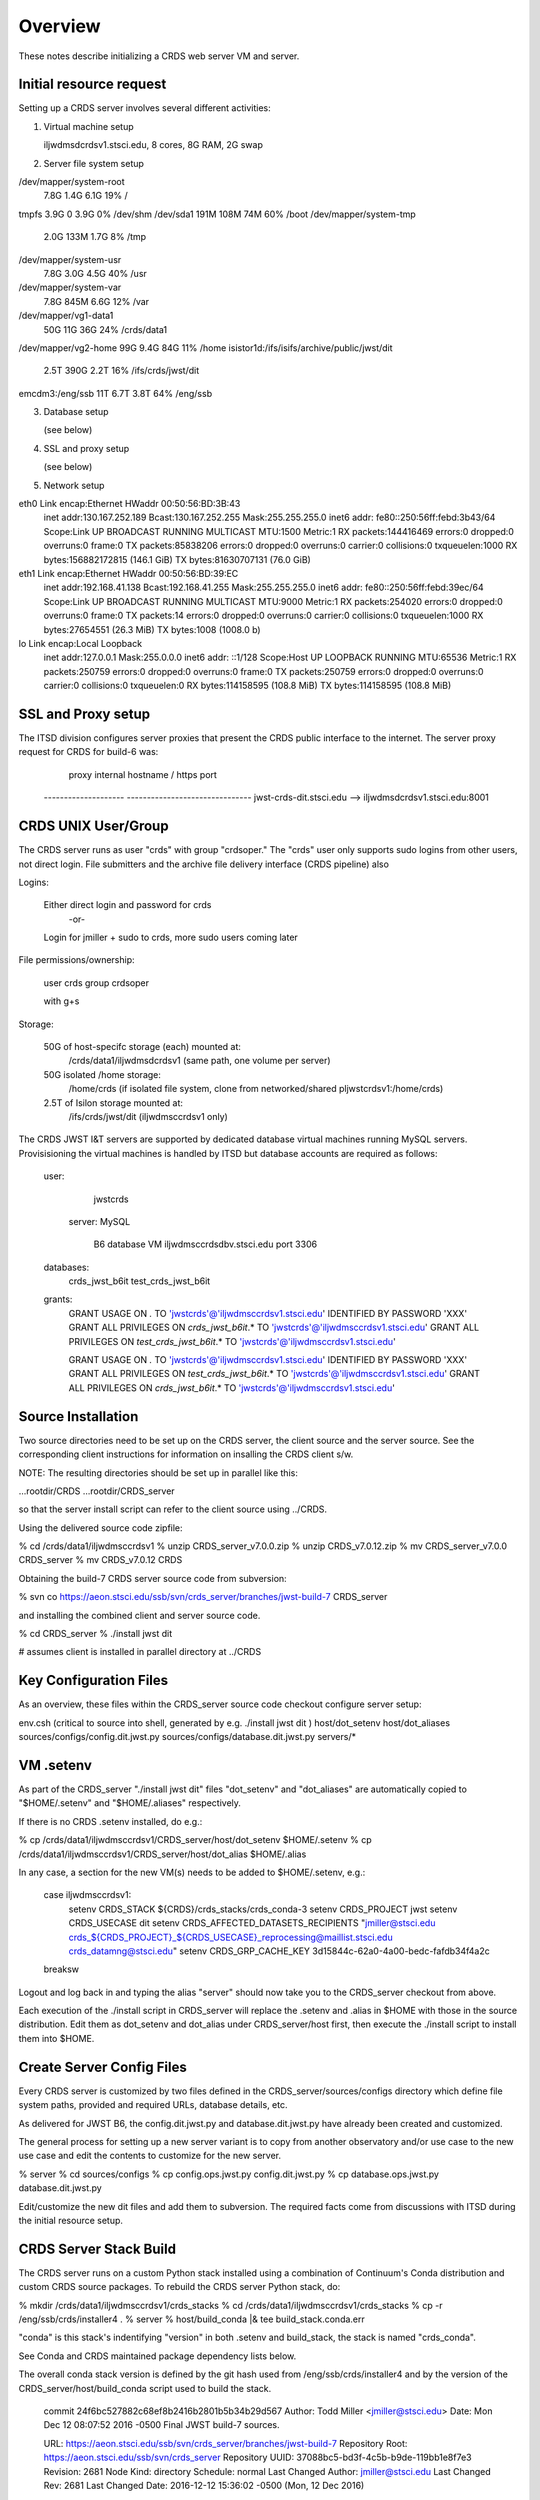 ========
Overview
========

These notes describe initializing a CRDS web server VM and server.

------------------------
Initial resource request
------------------------
Setting up a CRDS server involves several different activities:

1. Virtual machine setup

   iljwdmsdcrdsv1.stsci.edu, 8 cores, 8G RAM, 2G swap
   
2. Server file system setup

/dev/mapper/system-root
                      7.8G  1.4G  6.1G  19% /
tmpfs                 3.9G     0  3.9G   0% /dev/shm
/dev/sda1             191M  108M   74M  60% /boot
/dev/mapper/system-tmp
                      2.0G  133M  1.7G   8% /tmp
/dev/mapper/system-usr
                      7.8G  3.0G  4.5G  40% /usr
/dev/mapper/system-var
                      7.8G  845M  6.6G  12% /var
/dev/mapper/vg1-data1
                       50G   11G   36G  24% /crds/data1
/dev/mapper/vg2-home   99G  9.4G   84G  11% /home
isistor1d:/ifs/isifs/archive/public/jwst/dit
                      2.5T  390G  2.2T  16% /ifs/crds/jwst/dit
emcdm3:/eng/ssb        11T  6.7T  3.8T  64% /eng/ssb

3. Database setup

   (see below)

4. SSL and proxy setup

   (see below)

5. Network setup

eth0      Link encap:Ethernet  HWaddr 00:50:56:BD:3B:43  
          inet addr:130.167.252.189  Bcast:130.167.252.255  Mask:255.255.255.0
          inet6 addr: fe80::250:56ff:febd:3b43/64 Scope:Link
          UP BROADCAST RUNNING MULTICAST  MTU:1500  Metric:1
          RX packets:144416469 errors:0 dropped:0 overruns:0 frame:0
          TX packets:85838206 errors:0 dropped:0 overruns:0 carrier:0
          collisions:0 txqueuelen:1000 
          RX bytes:156882172815 (146.1 GiB)  TX bytes:81630707131 (76.0 GiB)

eth1      Link encap:Ethernet  HWaddr 00:50:56:BD:39:EC  
          inet addr:192.168.41.138  Bcast:192.168.41.255  Mask:255.255.255.0
          inet6 addr: fe80::250:56ff:febd:39ec/64 Scope:Link
          UP BROADCAST RUNNING MULTICAST  MTU:9000  Metric:1
          RX packets:254020 errors:0 dropped:0 overruns:0 frame:0
          TX packets:14 errors:0 dropped:0 overruns:0 carrier:0
          collisions:0 txqueuelen:1000 
          RX bytes:27654551 (26.3 MiB)  TX bytes:1008 (1008.0 b)

lo        Link encap:Local Loopback  
          inet addr:127.0.0.1  Mask:255.0.0.0
          inet6 addr: ::1/128 Scope:Host
          UP LOOPBACK RUNNING  MTU:65536  Metric:1
          RX packets:250759 errors:0 dropped:0 overruns:0 frame:0
          TX packets:250759 errors:0 dropped:0 overruns:0 carrier:0
          collisions:0 txqueuelen:0 
          RX bytes:114158595 (108.8 MiB)  TX bytes:114158595 (108.8 MiB)
   
   
-------------------
SSL and Proxy setup
-------------------

The ITSD division configures server proxies that present the CRDS public
interface to the internet.   The server proxy request for CRDS for build-6
was:

        proxy     internal hostname / https port
    -------------------- -------------------------------
    jwst-crds-dit.stsci.edu            --> iljwdmsdcrdsv1.stsci.edu:8001

--------------------
CRDS UNIX User/Group
--------------------

The CRDS server runs as user "crds" with group "crdsoper."   The "crds" user
only supports sudo logins from other users,  not direct login.   File submitters
and the archive file delivery interface (CRDS pipeline) also

Logins:

    Either direct login and password for crds
            -or-
    Login for jmiller + sudo to crds,  more sudo users coming later

File permissions/ownership:

    user    crds
    group   crdsoper

    with g+s

Storage:

    50G of host-specifc storage (each) mounted at:
         /crds/data1/iljwdmsdcrdsv1               (same path, one volume per server)

    50G isolated /home storage:
         /home/crds       (if isolated file system, clone from networked/shared pljwstcrdsv1:/home/crds)

    2.5T of Isilon storage mounted at:
         /ifs/crds/jwst/dit              (iljwdmsccrdsv1 only)

The CRDS JWST I&T servers are supported by dedicated database virtual machines
running MySQL servers. Provisisioning the virtual machines is handled by ITSD
but database accounts are required as follows:

    user:
            jwstcrds

     server:  MySQL

        B6 database VM     iljwdmsccrdsdbv.stsci.edu   port 3306
        
    databases:
            crds_jwst_b6it
            test_crds_jwst_b6it

    grants:
            GRANT USAGE ON *.* TO 'jwstcrds'@'iljwdmsccrdsv1.stsci.edu'
            IDENTIFIED BY PASSWORD 'XXX'
            GRANT ALL PRIVILEGES ON `crds\_jwst_b6it`.* TO 'jwstcrds'@'iljwdmsccrdsv1.stsci.edu'
            GRANT ALL PRIVILEGES ON `test\_crds\_jwst_b6it`.* TO 'jwstcrds'@'iljwdmsccrdsv1.stsci.edu'

            GRANT USAGE ON *.* TO 'jwstcrds'@'iljwdmsccrdsv1.stsci.edu'
            IDENTIFIED BY PASSWORD 'XXX'
            GRANT ALL PRIVILEGES ON `test\_crds\_jwst_b6it`.* TO 'jwstcrds'@'iljwdmsccrdsv1.stsci.edu'
            GRANT ALL PRIVILEGES ON `crds\_jwst_b6it`.* TO 'jwstcrds'@'iljwdmsccrdsv1.stsci.edu'

-------------------
Source Installation
-------------------

Two source directories need to be set up on the CRDS server,  the client source
and the server source.   See the corresponding client instructions for information
on insalling the CRDS client s/w.

NOTE: The resulting directories should be set up in parallel like this:

...rootdir/CRDS
...rootdir/CRDS_server

so that the server install script can refer to the client source using ../CRDS.

Using the delivered source code zipfile:

% cd /crds/data1/iljwdmsccrdsv1
% unzip CRDS_server_v7.0.0.zip
% unzip CRDS_v7.0.12.zip      
% mv CRDS_server_v7.0.0   CRDS_server
% mv CRDS_v7.0.12         CRDS

Obtaining the build-7 CRDS server source code from subversion:

% svn co https://aeon.stsci.edu/ssb/svn/crds_server/branches/jwst-build-7 CRDS_server

and installing the combined client and server source code.

% cd CRDS_server
% ./install jwst dit 

# assumes client is installed in parallel directory at ../CRDS

-----------------------
Key Configuration Files
-----------------------

As an overview, these files within the CRDS_server source code checkout configure server setup:

env.csh    (critical to source into shell,  generated by e.g. ./install jwst dit )
host/dot_setenv
host/dot_aliases
sources/configs/config.dit.jwst.py
sources/configs/database.dit.jwst.py
servers/*

----------
VM .setenv
----------

As part of the CRDS_server "./install jwst dit" files "dot_setenv" and
"dot_aliases" are automatically copied to "$HOME/.setenv" and "$HOME/.aliases"
respectively.

If there is no CRDS .setenv installed,  do e.g.:

% cp /crds/data1/iljwdmsccrdsv1/CRDS_server/host/dot_setenv $HOME/.setenv
% cp /crds/data1/iljwdmsccrdsv1/CRDS_server/host/dot_alias $HOME/.alias

In any case,  a section for the new VM(s) needs to be added to $HOME/.setenv,  e.g.:

       case iljwdmsccrdsv1:
        setenv CRDS_STACK ${CRDS}/crds_stacks/crds_conda-3
        setenv CRDS_PROJECT jwst
        setenv CRDS_USECASE dit
        setenv CRDS_AFFECTED_DATASETS_RECIPIENTS "jmiller@stsci.edu  crds_${CRDS_PROJECT}_${CRDS_USECASE}_reprocessing@maillist.stsci.edu   crds_datamng@stsci.edu"
        setenv CRDS_GRP_CACHE_KEY 3d15844c-62a0-4a00-bedc-fafdb34f4a2c
       breaksw

Logout and log back in and typing the alias "server" should now take you to the
CRDS_server checkout from above.

Each execution of the ./install script in CRDS_server will replace the .setenv and .alias
in $HOME with those in the source distribution.  Edit them as dot_setenv and dot_alias
under CRDS_server/host first,  then execute the ./install script to install them into $HOME.

--------------------------
Create Server Config Files
--------------------------

Every CRDS server is customized by two files defined in the
CRDS_server/sources/configs directory which define file system paths,
provided and required URLs, database details, etc.

As delivered for JWST B6, the config.dit.jwst.py and database.dit.jwst.py
have already been created and customized.

The general process for setting up a new server variant is to copy
from another observatory and/or use case to the new use case and edit
the contents to customize for the new server.

% server
% cd sources/configs
% cp config.ops.jwst.py config.dit.jwst.py    
% cp database.ops.jwst.py database.dit.jwst.py

Edit/customize the new dit files and add them to subversion.   The required
facts come from discussions with ITSD during the initial resource setup.

-----------------------
CRDS Server Stack Build
-----------------------

The CRDS server runs on a custom Python stack installed using a combination
of Continuum's Conda distribution and custom CRDS source packages. To rebuild
the CRDS server Python stack,  do:

% mkdir /crds/data1/iljwdmsccrdsv1/crds_stacks
% cd /crds/data1/iljwdmsccrdsv1/crds_stacks
% cp -r /eng/ssb/crds/installer4 .
% server
% host/build_conda  |& tee build_stack.conda.err

"conda" is this stack's indentifying "version" in both .setenv and build_stack,
the stack is named "crds_conda".

See Conda and CRDS maintained package dependency lists below.

The overall conda stack version is defined by the git hash used from
/eng/ssb/crds/installer4 and by the version of the CRDS_server/host/build_conda
script used to build the stack.

    commit 24f6bc527882c68ef8b2416b2801b5b34b29d567
    Author: Todd Miller <jmiller@stsci.edu>
    Date:   Mon Dec 12 08:07:52 2016 -0500
    Final JWST build-7 sources.

    URL: https://aeon.stsci.edu/ssb/svn/crds_server/branches/jwst-build-7
    Repository Root: https://aeon.stsci.edu/ssb/svn/crds_server
    Repository UUID: 37088bc5-bd3f-4c5b-b9de-119bb1e8f7e3
    Revision: 2681
    Node Kind: directory
    Schedule: normal
    Last Changed Author: jmiller@stsci.edu
    Last Changed Rev: 2681
    Last Changed Date: 2016-12-12 15:36:02 -0500 (Mon, 12 Dec 2016)

Comprehensive version information is included on the 

------------------------
CRDS Server Installation
------------------------

NOTE:  build nomenclature changed relative to prior builds so the server
identifier is now based on D-string (dit) instead of build number (b6it).
This applies to the web proxy, internal file paths, and the server use
case designator used to install a particular instance of the server.

The CRDS source code is installed independently of the Python stack to a
different directory.   Once the .setenv and .alias files are installed,
and you've logged back in,  you should be able to install the CRDS server
as follows:

% server
% ./install jwst dit

This installs a JWST server for the dit use case.  Also  b5it, b6it, dev, test, ops

This results in a server setup with an empty CRDS cache and database.

Ongoing server initializations have been performed by cloning the database and
server file area of the operational server using the server mirroring tool:

% server         # (alias to chdir to .../CRDS_server source code)
% mirror_server jwst ops https://jwst-crds.stsci.edu |& tee mirror_server.jwst.ops.err

Mirroring the server as above will restore the database backup of the OPS server to
the local DIT server and make the server file system as consistent as possible.
Missing rules or references in the local server's file cache are downloaded
from the specified source (OPS) server.  Undelivered files from OPS are placed in the 
delivery area.

Because this procedure mirrors the OPS server, while it is the mechanism used
to initialize new servers, the content copied from the OPS server will not be
frozen at the final state of the build-7 delivery.   Hence,  better mechanisms
of build-7 server *re*-initiailization would be to fall back onto VM, file system,
and database backups.

----------------------
Starting up the Server
----------------------

The server is nominally started as follows from the server source directory:

% ./run jwst dit

This starts both the Apache server and memcached.

-------------------
Stopping the Server
-------------------

The server is nominally stopped as follows from the server source directory:

% ./stop jwst dit

This stops both the Apache server and memcached.


-------------------
Cycling the Server
-------------------

The common practice of stopping, re-installing, and restarting
the CRDS server is done as follows from the server source directory:

% ./rerun

The observatory and use case do not have to be specified with ./rerun.

-------------------------
Running server unit tests
-------------------------

The server unit tests can be run as follows:

% ./runtests

The observatory and use case do not have to be specified with ./runtests.

runtests nominally produces an output file like "runtests.jwst.dit.err" in
addition to console output.

runtests takes the server offline by switching to a backup port (8002?) unless
the "live" parameter is specified.  when tests havec completed runtests 
restores the server to it's normal port.  killing tests with <control-c>
can result in the server staying configured for the backup port.  Examine
and fix using "svn diff" and/or "svn revert -R" and ./rerun.

------------------------------------------------
Versions of Conda Packages Installed for Build-7
------------------------------------------------

# packages in environment at /crds/data1/iljwdmsdcrdsv1/crds_stacks/crds_conda-3:
#
anaconda-client           1.6.0                    py27_0  
appdirs                   1.4.0                    py27_0    http://ssb.stsci.edu/conda-dev
asdf                      1.0.6.dev45         np111py27_0    http://ssb.stsci.edu/conda-dev
astroid                   1.4.7                    py27_0  
astropy                   1.3dev4377          np111py27_0    http://ssb.stsci.edu/conda-dev
backports                 1.0                      py27_0  
backports_abc             0.4                      py27_0  
beautiful-soup            4.3.2                    py27_0  
bokeh                     0.12.3                   py27_0  
cairo                     1.12.18                       6  
chest                     0.2.3                    py27_0  
cloudpickle               0.2.1                    py27_0  
clyent                    1.2.2                    py27_0  
conda                     4.2.13                   py27_0  
conda-env                 2.6.0                         0  
coverage                  4.2                      py27_0  
curl                      7.49.0                        1  
cycler                    0.10.0                   py27_0  
cython                    0.25.1                   py27_0  
dask                      0.11.1                   py27_0  
dbus                      1.10.10                       0  
decorator                 4.0.10                   py27_0  
Django                    1.8.13                    <pip>
django-dbbackup           1.80.1                    <pip>
django-json-rpc           0.6.2                     <pip>
django-nose               1.4.4                     <pip>
django-smuggler           0.7.0                     <pip>
drizzle                   v1.1.dev5           np111py27_0    http://ssb.stsci.edu/conda-dev
drizzlepac                2.1.7rc.dev0        np111py27_0    http://ssb.stsci.edu/conda-dev
enum34                    1.1.6                    py27_0  
expat                     2.1.0                         0  
fitsblender               0.2.6.dev5          np111py27_0    http://ssb.stsci.edu/conda-dev
fontconfig                2.11.1                        6  
freetype                  2.5.5                         1  
functools32               3.2.3.2                  py27_0  
future                    0.14.3                    <pip>
futures                   3.0.5                    py27_0  
get_terminal_size         1.0.0                    py27_0  
git                       2.9.3                         0  
glib                      2.43.0                        1  
gst-plugins-base          1.8.0                         0  
gstreamer                 1.8.0                         0  
gwcs                      v0.6rc1.dev31       np111py27_0    http://ssb.stsci.edu/conda-dev
h5py                      2.6.0               np111py27_2  
hdf5                      1.8.17                        1  
heapdict                  1.0.0                    py27_1  
icu                       54.1                          0  
ipython                   5.1.0                    py27_0  
ipython_genutils          0.1.0                    py27_0  
jbig                      2.1                           0  
jinja2                    2.8                      py27_1  
jpeg                      8d                            2  
jsonschema                2.5.1                    py27_0  
jwst                      ab32d86b                  <pip>
lazy-object-proxy         1.2.1                    py27_0  
libffi                    3.2.1                         0  
libgcc                    5.2.0                         0  
libgfortran               3.0.0                         1  
libiconv                  1.14                          0  
libpng                    1.6.22                        0  
libtiff                   4.0.6                         2  
libxcb                    1.12                          1  
libxml2                   2.9.4                         0  
libxslt                   1.1.29                        0  
locket                    0.2.0                    py27_1  
lxml                      3.7.0                    py27_0  
markupsafe                0.23                     py27_2  
matplotlib                1.5.3               np111py27_1  
mkl                       11.3.3                        0  
modernize                 0.4                       <pip>
mpmath                    0.19                     py27_1  
mysql-connector-python    2.0.4                    py27_0  
mysql-python              1.2.5                    py27_0  
networkx                  1.11                     py27_0  
nictools                  1.1.3.dev0          np111py27_0    http://ssb.stsci.edu/conda-dev
nose                      1.3.7                    py27_1  
numpy                     1.11.2                   py27_0  
openssl                   1.0.2j                        0  
pandas                    0.19.0              np111py27_0  
Parsley                   1.2                       <pip>
partd                     0.3.6                    py27_0  
path.py                   8.2.1                    py27_0  
pathlib2                  2.1.0                    py27_0  
pexpect                   4.0.1                    py27_0  
photutils                 v0.2.dev585         np111py27_2    http://ssb.stsci.edu/conda-dev
pickleshare               0.7.4                    py27_0  
pillow                    3.4.2                    py27_0  
pip                       8.1.2                    py27_0  
pixman                    0.32.6                        0  
prompt_toolkit            1.0.8                    py27_0  
ptyprocess                0.5.1                    py27_0  
py                        1.4.31                   py27_0  
pycairo                   1.10.0                   py27_0  
pycosat                   0.6.1                    py27_0  
pycrypto                  2.6.1                    py27_0  
pygments                  2.1.3                    py27_0  
pylint                    1.5.4                    py27_1  
pymysql                   0.7.9                    py27_0  
pyodbc                    3.0.10                   py27_1  
pyparsing                 2.1.4                    py27_0  
pyqt                      5.6.0                    py27_0  
pyregion                  1.1.2.dev0          np111py27_0    http://ssb.stsci.edu/conda-dev
pytest                    3.0.3                    py27_0  
python                    2.7.12                        1  
python-dateutil           2.5.3                    py27_0  
pytools                   2016.1                   py27_0    http://ssb.stsci.edu/conda-dev
pytz                      2016.7                   py27_0  
pyyaml                    3.12                     py27_0  
qt                        5.6.0                         1  
readline                  6.2                           2  
requests                  2.11.1                   py27_0  
ruamel_yaml               0.11.14                  py27_0  
scikit-image              0.12.3              np111py27_1  
scipy                     0.18.1              np111py27_0  
setuptools                27.2.0                   py27_0  
simplegeneric             0.8.1                    py27_1  
singledispatch            3.4.0.3                  py27_0  
sip                       4.18                     py27_0  
six                       1.10.0                   py27_0  
sqlite                    3.13.0                        0  
ssl_match_hostname        3.4.0.2                  py27_1  
stsci.convolve            2.1.3.dev0          np111py27_0    http://ssb.stsci.edu/conda-dev
stsci.distutils           0.3.8.dev0          np111py27_0    http://ssb.stsci.edu/conda-dev
stsci.image               2.2.0.dev0          np111py27_0    http://ssb.stsci.edu/conda-dev
stsci.imagemanip          1.1.2.dev0          np111py27_0    http://ssb.stsci.edu/conda-dev
stsci.imagestats          1.4.1.dev0          np111py27_0    http://ssb.stsci.edu/conda-dev
stsci.ndimage             0.10.1.dev0         np111py27_0    http://ssb.stsci.edu/conda-dev
stsci.skypac              0.9.dev0                 py27_0    http://ssb.stsci.edu/conda-dev
stsci.sphere              0.2.dev0            np111py27_0    http://ssb.stsci.edu/conda-dev
stsci.sphinxext           1.2.1                     <pip>
stsci.stimage             0.2.1.dev0          np111py27_0    http://ssb.stsci.edu/conda-dev
stsci.tools               3.4.1.dev11         np111py27_0    http://ssb.stsci.edu/conda-dev
stwcs                     1.3.0rc.dev3        np111py27_0    http://ssb.stsci.edu/conda-dev
tk                        8.5.18                        0  
toolz                     0.8.0                    py27_0  
tornado                   4.4.2                    py27_0  
traitlets                 4.3.1                    py27_0  
unixodbc                  2.3.4                         0    http://ssb.stsci.edu/conda-dev
verhawk                   0.0.2.dev0               py27_0    http://ssb.stsci.edu/conda-dev
wcwidth                   0.1.7                    py27_0  
wheel                     0.29.0                   py27_0  
wrapt                     1.10.8                   py27_0  
xz                        5.2.2                         0  
yaml                      0.1.6                         0  
zlib                      1.2.8                         3  

-------------------------------------
CRDS Meta Environment Custom Packages
-------------------------------------

CRDS also maintains some packages in it's own source tree managed
by git.  The sha1sum and last date of installation are recorded
for packages installed using this system as part of "build_conda."

The sha1sums apply to the source tarballs maintained in the installer4
directory.  These sources may be updated and overwritten as the nightly stack
build creates the "future stack" crds_conda-4 as part of normal operations.
The D-string server is frozen at crds_conda-3.  The original sources that
should match these sha1sums can be obtaind by performing:

% git checkout 24f6bc527882c68ef8b2416b2801b5b34b29d567

in the installer4 directory.

{'Django': {'date': '2016-12-14 14:41:47.95',
            'sha1': '02d0a5d74a6415431f2acb8ac7db70298354d809',
            'version': (1, 8, 13, 0, 0)},
 'anaconda-client': {'date': '2016-12-14 14:41:07.24',
                     'sha1': 'none',
                     'version': (0, 0, 0, 0, 0)},
 'atop': {'date': '2016-12-14 14:44:29.63',
          'sha1': '3f51d3400c4b90167f3c9e0ad9f1928f6771d703',
          'version': (2, 2, 3, 0, 0)},
 'cfitsio': {'date': '2016-12-14 14:42:58.55',
             'sha1': '2933a0bd51403eb9c42df604b2e55234e1399f40',
             'version': (3360, 0, 0, 0, 0)},
 'coverage': {'date': '2016-12-14 14:41:13.07',
              'sha1': 'none',
              'version': 'unknown'},
 'django-background-task': {'date': '2016-12-14 14:41:50.11',
                            'sha1': 'c9bede56a68a6d6960fdfa8318881441c40e57e3',
                            'version': (0, 1, 8, 0, 0)},
 'django-dbbackup': {'date': '2016-12-14 14:41:49.10',
                     'sha1': '288be43db483d189c69f838636f351cd8233fbfa',
                     'version': (1, 80, 1, 0, 0)},
 'django-json-rpc': {'date': '2016-12-14 14:41:49.00',
                     'sha1': 'b516f31f3d36894da8ad4ddf2783951e1a0a2531',
                     'version': (0, 0, 0, 0, 0)},
 'django-nose': {'date': '2016-12-14 14:41:51.17',
                 'sha1': 'd8728b1347a378f851419f259cc440ccb0fa6c56',
                 'version': (0, 0, 0, 0, 0)},
 'django-smuggler': {'date': '2016-12-14 14:41:54.02',
                     'sha1': '4b24739d34c15beb96b50e3035842a4b95519265',
                     'version': (0, 0, 0, 0, 0)},
 'fitsverify': {'date': '2016-12-14 14:42:59.13',
                'sha1': 'de5ebed16018344c23c1ac712e971b7b30123425',
                'version': (4, 17, 0, 0, 0)},
 'freetds-dev': {'date': '2016-12-14 14:44:22.16',
                 'sha1': '249ad94df6cf3e43a4fc95da6e7eba021a186ba1',
                 'version': (0, 92, 405, 0, 0)},
 'future': {'date': '2016-12-14 14:41:35.94',
            'sha1': '44fdd9323913d21068b29ecda795a98c07dc8a40',
            'version': (0, 14, 3, 0, 0)},
 'git': {'date': '2016-12-14 14:41:32.46',
         'sha1': 'none',
         'version': 'unknown'},
 'iozone': {'date': '2016-12-14 14:44:37.34',
            'sha1': 'a4ecb564901b2e70407b825f1ade0c2b5319a7c9',
            'version': (3, 444, 0, 0, 0)},
 'jwst': {'date': '2016-12-14 14:44:42.06',
          'sha1': '8bc6f00653d789ae5ab203b4d33daa939ebb6bdc',
          'version': 'unknown'},
 'libevent': {'date': '2016-12-14 14:42:42.07',
              'sha1': '2337923ddd4473ffd8bac0807e04ef8b9f0c5756',
              'version': (2, 0, 21, 0, 0)},
 'lxml': {'date': '2016-12-14 14:42:13.58',
          'sha1': 'none',
          'version': 'unknown'},
 'memcached': {'date': '2016-12-14 14:42:46.73',
               'sha1': '32a798a37ef782da10a09d74aa1e5be91f2861db',
               'version': (1, 4, 24, 0, 0)},
 'mod_wsgi': {'date': '2016-12-14 14:42:24.34',
              'sha1': '8871e5fde8e4e74372bb647445a55dac3b063691',
              'version': (0, 0, 0, 0, 0)},
 'modernize': {'date': '2016-12-14 14:41:33.50',
               'sha1': '494e0263eabb9ff75937fa6e9c721554f03eff26',
               'version': (0, 4, 0, 0, 0)},
 'mysql-connector-python': {'date': '2016-12-14 14:43:13.65',
                            'sha1': 'none',
                            'version': (0, 0, 0, 0, 0)},
 'mysql-python': {'date': '2016-12-14 14:43:28.26',
                  'sha1': 'none',
                  'version': (0, 0, 0, 0, 0)},
 'parsley': {'date': '2016-12-14 14:42:13.84',
             'sha1': '74077da63c979cab422dcb3b7aea2df6d2ca9440',
             'version': (0, 0, 0, 0, 0)},
 'pylint': {'date': '2016-12-14 14:41:21.96',
            'sha1': 'none',
            'version': 'unknown'},
 'pymysql': {'date': '2016-12-14 14:43:19.60',
             'sha1': 'none',
             'version': (0, 0, 0, 0, 0)},
 'pyodbc': {'date': '2016-12-14 14:44:26.01',
            'sha1': '70898ae1170e360af4101b913f23115fa2cec62f',
            'version': (3, 0, 7, 0, 0)},
 'python-memcached': {'date': '2016-12-14 14:42:47.79',
                      'sha1': '1a7064f913143d0279a4bd8cfc0203e30489a47a',
                      'version': (1, 54, 0, 0, 0)},
 'pytz': {'date': '2016-12-14 14:41:52.85',
          'sha1': '847536ab68c7258e891bfce89a516c39dae1ff76',
          'version': (2014, 9, 0, 0, 0)},
 'stsci.sphinxext': {'date': '2016-12-14 14:41:36.89',
                     'sha1': 'none',
                     'version': 'unknown'},
 'unixODBC': {'date': '2016-12-14 14:43:59.33',
              'sha1': '815cbc4f34e1a6d95daf3a5ab74e6ed3a586aad7',
              'version': (2, 3, 1, 0, 0)}}
